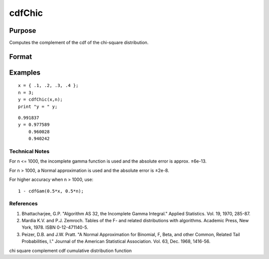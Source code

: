 
cdfChic
==============================================

Purpose
----------------

Computes the complement of the cdf of
the chi-square distribution.

Format
----------------
.. function:: cdfChic(x,  n)

    :param x: NxK matrix.
    :type x: TODO

    :param n: ExE conformable with x.
    :type n: LxM matrix

    :returns: y (*TODO*), max(N,L) by max(K,M) matrix.

Examples
----------------

::

    x = { .1, .2, .3, .4 };
    n = 3;
    y = cdfChic(x,n);
    print "y = " y;

::

    0.991837 
    y = 0.977589 
        0.960028 
        0.940242

.. seealso:: Functions :func:`cdfBeta`, :func:`cdfFc`, :func:`cdfNc`, :func:`cdfTc`, :func:`gamma`

Technical Notes
+++++++++++++++

For n <= 1000, the incomplete gamma function is used and the absolute
error is approx. ±6e-13.

For n > 1000, a Normal approximation is used and the absolute error is
±2e-8.

For higher accuracy when n > 1000, use:

::

   1 - cdfGam(0.5*x, 0.5*n);

References
++++++++++

#. Bhattacharjee, G.P. "Algorithm AS 32, the Incomplete Gamma Integral."
   Applied Statistics. Vol. 19, 1970, 285-87.

#. Mardia K.V. and P.J. Zemroch. Tables of the F- and related
   distributions with algorithms. Academic Press, New York, 1978. ISBN
   0-12-471140-5.

#. Peizer, D.B. and J.W. Pratt. "A Normal Approximation for Binomial, F,
   Beta, and other Common, Related Tail Probabilities, I." Journal of
   the American Statistical Association. Vol. 63, Dec. 1968, 1416-56.

chi square complement cdf cumulative distribution function
